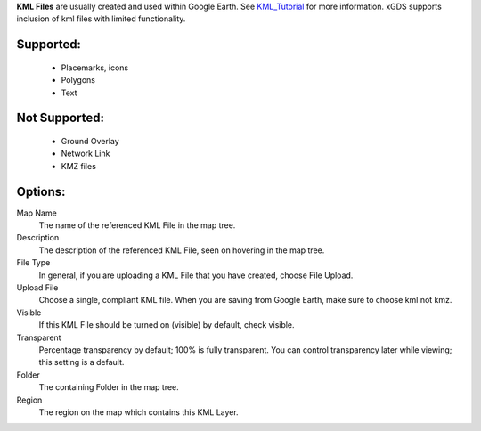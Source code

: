
**KML Files** are usually created and used within Google Earth.  
See `KML_Tutorial`_ for more information.
xGDS supports inclusion of kml files with limited functionality.  

Supported:
----------

 - Placemarks, icons
 - Polygons
 - Text
 
Not Supported:
--------------

 - Ground Overlay
 - Network Link
 - KMZ files

Options:
--------------

Map Name
	The name of the referenced KML File in the map tree.

Description
	The description of the referenced KML File, seen on hovering in the map tree.

File Type
	In general, if you are uploading a KML File that you have created, choose File Upload.

Upload File
	Choose a single, compliant KML file.  When you are saving from Google Earth, make sure to choose kml not kmz.

Visible
	If this KML File should be turned on (visible) by default, check visible.

Transparent
	Percentage transparency by default; 100% is fully transparent.  You can control 
	transparency later while viewing; this setting is a default.

Folder
	The containing Folder in the map tree.

Region
	The region on the map which contains this KML Layer.


.. _KML_Tutorial: https://developers.google.com/kml/documentation/kml_tut

.. o __BEGIN_LICENSE__
.. o  Copyright (c) 2015, United States Government, as represented by the
.. o  Administrator of the National Aeronautics and Space Administration.
.. o  All rights reserved.
.. o 
.. o  The xGDS platform is licensed under the Apache License, Version 2.0
.. o  (the "License"); you may not use this file except in compliance with the License.
.. o  You may obtain a copy of the License at
.. o  http://www.apache.org/licenses/LICENSE-2.0.
.. o 
.. o  Unless required by applicable law or agreed to in writing, software distributed
.. o  under the License is distributed on an "AS IS" BASIS, WITHOUT WARRANTIES OR
.. o  CONDITIONS OF ANY KIND, either express or implied. See the License for the
.. o  specific language governing permissions and limitations under the License.
.. o __END_LICENSE__
